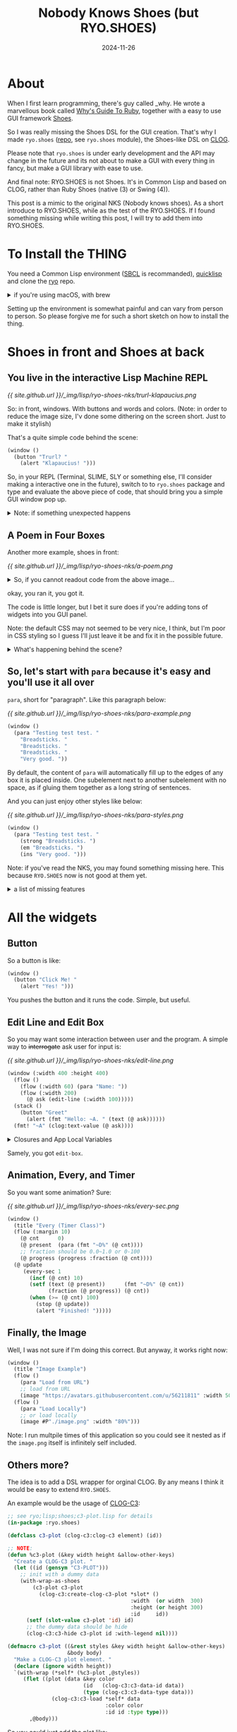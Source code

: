 #+title: Nobody Knows Shoes (but RYO.SHOES)
#+date: 2024-11-26
#+layout: post
#+math: true
#+options: _:nil ^:nil
#+categories: lisp
* About
When I first learn programming, there's guy called _why.
He wrote a marvellous book called [[https://poignant.guide][Why's Guide To Ruby]],
together with a easy to use GUI framework [[http://shoesrb.com][Shoes]].

So I was really missing the Shoes DSL for the GUI creation.
That's why I made =ryo.shoes= ([[https://github.com/li-yiyang/ryo][repo]], see =ryo.shoes= module),
the Shoes-like DSL on [[https://github.com/rabbibotton/clog][CLOG]].

Please note that =ryo.shoes= is under early development and
the API may change in the future and its not about to make
a GUI with every thing in fancy, but make a GUI library
with ease to use.

And final note: RYO.SHOES is not Shoes. It's in Common Lisp
and based on CLOG, rather than Ruby Shoes (native (3) or
Swing (4)).

This post is a mimic to the original NKS (Nobody knows shoes).
As a short introduce to RYO.SHOES, while as the test of the
RYO.SHOES. If I found something missing while writing this
post, I will try to add them into RYO.SHOES.

* To Install the THING
You need a Common Lisp environment ([[http://sbcl.org][SBCL]] is recommanded),
[[https://www.quicklisp.org][quicklisp]] and clone the [[https://github.com/li-yiyang/ryo][ryo]] repo.

#+begin_html
<details><summary>if you're using macOS, with brew</summary>
#+end_html

On macOS, with [[https://brew.sh][homebrew]]:

#+begin_src shell
  > brew install sbcl
  > curl -L -O https://beta.quicklisp.org/quicklisp.lisp
  > sbcl --load quicklisp.lisp
  ;;; ...
  ,* (quicklisp-quickstart:install)
  ,* (ql:add-to-init-file)
  ,* (quit)
  > cd ~/quicklisp/local-projects/
  > git clone https://github.com/li-yiyang/ryo.git
  > sbcl
  ;;; ...
  ,* (ql:quickload :ryo)
  ,* (defpackage :shoes-user
      (:use :cl :ryo.shoes))
  ,* (in-package :shoes-user)
  ,* (window ()
      (title "Hello Shoes"))
#+end_src

#+begin_html
</details>
#+end_html

Setting up the environment is somewhat painful and can
vary from person to person. So please forgive me for
such a short sketch on how to install the thing.

* Shoes in front and Shoes at back
** You live in the interactive Lisp Machine REPL
[[{{ site.github.url }}/_img/lisp/ryo-shoes-nks/trurl-klapaucius.png]]

So: in front, windows. With buttons and words and colors.
(Note: in order to reduce the image size, I'v done some dithering
on the screen short. Just to make it stylish)

That's a quite simple code behind the scene:

#+name: trurl-klapaucius-example
#+begin_src lisp
  (window ()
    (button "Trurl? "
      (alert "Klapaucius! ")))
#+end_src

So, in your REPL (Terminal, SLIME, SLY or something else, I'll
consider making a interactive one in the future), switch to
to =ryo.shoes= package and type and evaluate the above piece of
code, that should bring you a simple GUI window pop up.

#+begin_html
<details><summary>Note: if something unexpected happens</summary>
#+end_html

Normally, you can count on Lisp's charming error handling
and restarting features (together with a powerful debugger
like SLIME or SLY, life will be much easier).

For example, if you haven't start the Shoes Server,
choosing =try= option in restart prompts will starting
the Shoes Server. If you haven't open any connection
(browser visiting the Shoes Server, in this context),
choosing =try= option in restart prompts will open
your browser and visiting it.

However, if you really happened to met up something
unexpected (I think it's common in GUI world). Please
raise an issue on the [[https://github.com/li-yiyang/ryo/issues/new][repo]].

P.S. but in any words, this blog post is done when
=ryo.shoes= was at very early stage. So things may vary.

#+begin_html
</details>
#+end_html

** A Poem in Four Boxes
Another more example, shoes in front:

[[{{ site.github.url }}/_img/lisp/ryo-shoes-nks/a-poem.png]]

#+begin_html
<details><summary>So, if you cannot readout code from the above image...</summary>
#+end_html

Sorry for the dithering, but I really need to cut down the git repo
binary file sizes. These binaries getting heavier.

#+name: a-poem-example
#+begin_src lisp
  (window (:width 280 :height 350)
    (flow (:width 280 :margin 10)
      (stack (:width "100%")
        (title "A POEM"))
      (stack (:width 80)                  ; px
        (para "Goes like: "))
      (stack (:width -90)                 ; px
        (para
          "the sun. "
          "a lemon. "
          "the goalie. "
          "a fireplace. "
          ""
          "i want to write"
          "kids who haven't"
          "even heard one yet."
          ""
          "and the goalie guards"
          "the fireplace"
          :join :newline))))
#+end_src

#+begin_html
</details>
#+end_html

okay, you ran it, you got it.

The code is little longer, but I bet it sure does if you're
adding tons of widgets into you GUI panel.

Note: the default CSS may not seemed to be very nice, I
think, but I'm poor in CSS styling so I guess I'll just
leave it be and fix it in the possible future.

#+begin_html
<details><summary>What's happening behind the scene? </summary>
#+end_html

It's actually a box with three inside:

#+begin_example
  ######################################
  #                                    #
  ######################################
  #         #                          #
  #         #                          #
  #         #                          #
  #         #                          #
  #         #                          #
  #         #                          #
  #         #                          #
  #         #                          #
  #         #                          #
  #         #                          #
  ######################################
#+end_example

#+begin_html
</details>
#+end_html

** So, let's start with =para= because it's easy and you'll use it all over
=para=, short for "paragraph". Like this paragraph below:

[[{{ site.github.url }}/_img/lisp/ryo-shoes-nks/para-example.png]]

#+begin_src lisp
  (window ()
    (para "Testing test test. "
      "Breadsticks. "
      "Breadsticks. "
      "Breadsticks. "
      "Very good. "))
#+end_src

By default, the content of =para= will automatically fill up
to the edges of any box it is placed inside. One subelement
next to another subelement with no space, as if gluing them
together as a long string of sentences.

And you can just enjoy other styles like below:

[[{{ site.github.url }}/_img/lisp/ryo-shoes-nks/para-styles.png]]

#+begin_src lisp
  (window ()
    (para "Testing test test. "
      (strong "Breadsticks. ")
      (em "Breadsticks. ")
      (ins "Very good. ")))
#+end_src

Note: if you've read the NKS, you may found something missing
here. This because =RYO.SHOES= now is not good at them yet.

#+begin_html
<details><summary>a list of missing features</summary>
#+end_html

1. shapes and displacements (I'm not using it yet)
2. styles and styles of the widgets, tons of styles
   are missing
3. backgrounds and so on

the original Shoes is kinda like drawing widgets on the
Canvas, but on HTML, I think I'm not experienced about it.
So later or if I really has to...

Anyway, 逃げるは恥だが役に立つ.

#+begin_html
</details>
#+end_html

* All the widgets
** Button
So a button is like:

#+begin_src lisp
  (window ()
    (button "Click Me! "
      (alert "Yes! ")))
#+end_src

You pushes the button and it runs the code.
Simple, but useful.

** Edit Line and Edit Box
So you may want some interaction between user and the program.
A simple way to +interrogate+ ask user for input is:

[[{{ site.github.url }}/_img/lisp/ryo-shoes-nks/edit-line.png]]

#+begin_src lisp
  (window (:width 400 :height 400)
    (flow ()
      (flow (:width 60) (para "Name: "))
      (flow (:width 200)
        (@ ask (edit-line (:width 100)))))
    (stack ()
      (button "Greet"
        (alert (fmt "Hello: ~A. " (text (@ ask))))))
    (fmt! "~A" (clog:text-value (@ ask))))
#+end_src

#+begin_html
<details><summary>Closures and App Local Variables</summary>
#+end_html

Different like Ruby Shoes, which uses the instance variables to
store states and blocks passes as lambda functions (slope, I mean).

I made =RYO.SHOES= by closure variables and app local variables.
There are several global variables that would rebinded locally:
+ =ryo.shoes::*clog*=: current working connection (dev only)
+ =*app*=: current app window
+ =*slot*=: current slot (stack or flow)
+ =*self*=: used mostly for event calling

The =(@ var)= is the app local variable.
for example:
+ the above =(@ ask (edit-line (:width 100)))= defines a local
  variable named =ask= referring to the =edit-line= element
+ use =(@ ask)= to query the stored local variable
+ it is much like the instance variable =@var= in Ruby

#+begin_html
</details>
#+end_html

Samely, you got =edit-box=.

** Animation, Every, and Timer
So you want some animation? Sure:

[[{{ site.github.url }}/_img/lisp/ryo-shoes-nks/every-sec.png]]

#+begin_src lisp
  (window ()
    (title "Every (Timer Class)")
    (flow (:margin 10)
      (@ cnt      0)
      (@ present  (para (fmt "~D%" (@ cnt))))
      ;; fraction should be 0.0~1.0 or 0-100
      (@ progress (progress :fraction (@ cnt))))
    (@ update
       (every-sec 1
         (incf (@ cnt) 10)
         (setf (text (@ present))      (fmt "~D%" (@ cnt))
               (fraction (@ progress)) (@ cnt))
         (when (>= (@ cnt) 100)
           (stop (@ update))
           (alert "Finished! ")))))
#+end_src

** Finally, the Image
Well, I was not sure if I'm doing this correct.
But anyway, it works right now:

#+begin_src lisp
  (window ()
    (title "Image Example")
    (flow ()
      (para "Load from URL")
      ;; load from URL
      (image "https://avatars.githubusercontent.com/u/56211811" :width 50))
    (flow ()
      (para "Load Locally")
      ;; or load locally
      (image #P"./image.png" :width "80%")))
#+end_src

Note: I run multpile times of this application so you could
see it nested as if the =image.png= itself is infinitely
self included.

** Others more?
The idea is to add a DSL wrapper for orginal CLOG.
By any means I think it would be easy to extend =RYO.SHOES=.

An example would be the usage of [[https://github.com/li-yiyang/clog-c3][CLOG-C3]]:

#+begin_src lisp
  ;; see ryo;lisp;shoes;c3-plot.lisp for details
  (in-package :ryo.shoes)

  (defclass c3-plot (clog-c3:clog-c3 element) (id))

  ;; NOTE:
  (defun %c3-plot (&key width height &allow-other-keys)
    "Create a CLOG-C3 plot. "
    (let ((id (gensym "C3-PLOT")))
      ;; init with a dummy data
      (with-wrap-as-shoes
          (c3-plot c3-plot
            (clog-c3:create-clog-c3-plot *slot* ()
                                         :width  (or width  300)
                                         :height (or height 300)
                                         :id     id))
        (setf (slot-value c3-plot 'id) id)
        ;; the dummy data should be hide
        (clog-c3:c3-hide c3-plot id :with-legend nil))))

  (defmacro c3-plot ((&rest styles &key width height &allow-other-keys)
                     &body body)
    "Make a CLOG-C3 plot element. "
    (declare (ignore width height))
    `(with-wrap (*self* (%c3-plot ,@styles))
       (flet ((plot (data &key color
                          (id   (clog-c3:c3-data-id data))
                          (type (clog-c3:c3-data-type data)))
                (clog-c3:c3-load *self* data
                                 :color color
                                 :id id :type type)))
         ,@body)))
#+end_src

So you could just add the plot like:

#+begin_src lisp
  (window (:width 400 :height 400)
    ;; see `ryo.stat' and `ryo.macros' package
    (@ hist (make-histogram (dotimes-collect (i 100)
                              (random 1.0))))
    (c3-plot (:width 300 :height 300)
      (plot (@ hist))))
#+end_src

[[{{ site.github.url }}/_img/lisp/ryo-shoes-nks/c3-plot.png]]

* So what's next and the future plan?
I think I would slow down the development of =RYO.SHOES=
(since I'm not majored in CS but actually Physics).

The main point I may considering would now be the
data visualization and analyzing. (for example, a
better data viewer JS library other than [[https://c3js.org][C3]], hopefully,
something that could meet the science plotting needs.
Yes, I could use [[https://github.com/li-yiyang/gurafu][gurafu]], but I think it needs a lot of
modification to add interaction and beautiful styles...
This could be done if I have more free time. )

Also, as you may noticed from the [[https://github.com/li-yiyang/ryo][source code]], =RYO.SHOES=
is just a "small" submodule of my personal code base =RYO=,
which I think is a messy place to place my experimental
pieces of code. So I think I'll separate =RYO.SHOES= as
a standalone package for GUI DSL in the future.

Emmm... I think I'll rewrite this introduction to =RYO.SHOES=
after it got stable. I'm totally not satisfied with current
version: missing alot features from original Ruby Shoes and
most of all, not fancy and beautiful.

But anyway, it works and I have to do some other stuffs.
Hope you would enjoy =RYO.SHOES=. Also, contributions and
advices are welcomed.
